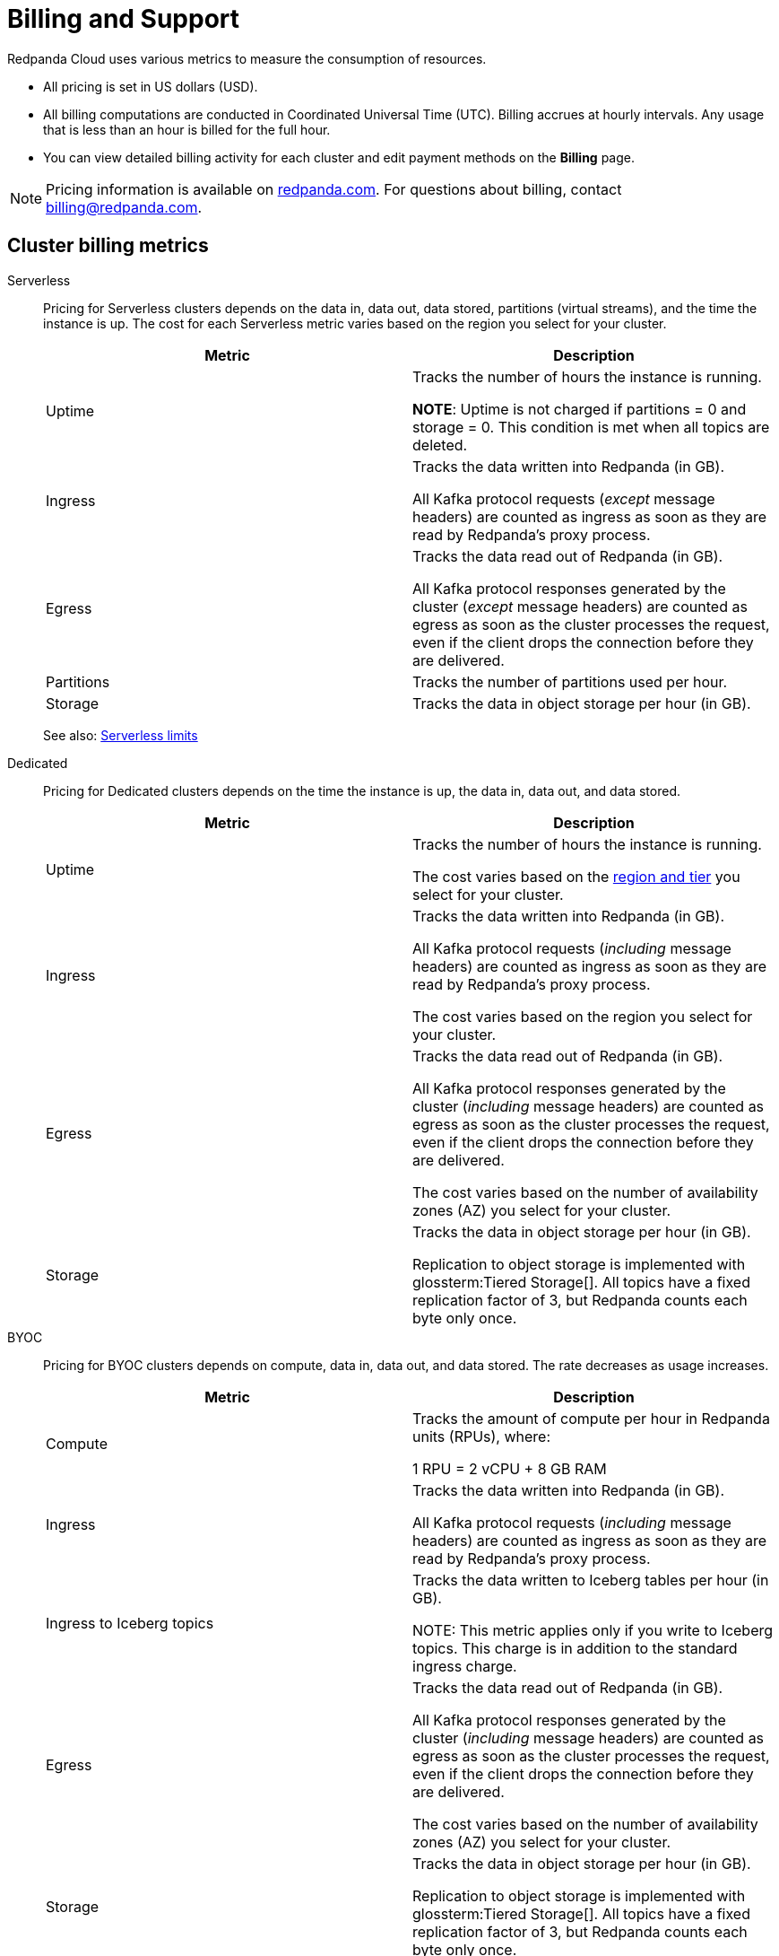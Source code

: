 = Billing and Support 
:description: Learn about the metrics Redpanda uses to measure consumption in Redpanda Cloud.
:page-aliases: deploy:deployment-option/cloud/manage-billing/billing.adoc

Redpanda Cloud uses various metrics to measure the consumption of resources. 

* All pricing is set in US dollars (USD). 
* All billing computations are conducted in Coordinated Universal Time (UTC). Billing accrues at hourly intervals. Any usage that is less than an hour is billed for the full hour. 
* You can view detailed billing activity for each cluster and edit payment methods on the *Billing* page.

NOTE: Pricing information is available on https://www.redpanda.com/price-estimator[redpanda.com^]. For questions about billing, contact billing@redpanda.com.

== Cluster billing metrics

[tabs]
======
Serverless::
+
--
Pricing for Serverless clusters depends on the data in, data out, data stored, partitions (virtual streams), and the time the instance is up. The cost for each Serverless metric varies based on the region you select for your cluster.


|=== 
| Metric | Description  

| Uptime | Tracks the number of hours the instance is running. +

*NOTE*: Uptime is not charged if partitions = 0 and storage = 0. This condition is met when all topics are deleted.

| Ingress | Tracks the data written into Redpanda (in GB).

All Kafka protocol requests (_except_ message headers) are counted as ingress as soon as they are read by Redpanda's proxy process. 

| Egress | Tracks the data read out of Redpanda (in GB).

All Kafka protocol responses generated by the cluster (_except_ message headers) are counted as egress as soon as the cluster processes the request, even if the client drops the connection before they are delivered. 

| Partitions | Tracks the number of partitions used per hour.

| Storage | Tracks the data in object storage per hour (in GB). 

|===

See also: xref:get-started:cluster-types/serverless.adoc#serverless-usage-limits[Serverless limits]
--

Dedicated::
+
--
Pricing for Dedicated clusters depends on the time the instance is up, the data in, data out, and data stored.


|=== 
| Metric | Description 

| Uptime | Tracks the number of hours the instance is running. 

The cost varies based on the xref:reference:tiers/dedicated-tiers.adoc[region and tier] you select for your cluster.   
| Ingress | Tracks the data written into Redpanda (in GB). 

All Kafka protocol requests (_including_ message headers) are counted as ingress as soon as they are read by Redpanda's proxy process.

The cost varies based on the region you select for your cluster. 
| Egress | Tracks the data read out of Redpanda (in GB).

All Kafka protocol responses generated by the cluster (_including_ message headers) are counted as egress as soon as the cluster processes the request, even if the client drops the connection before they are delivered. 

The cost varies based on the number of availability zones (AZ) you select for your cluster. 
| Storage | Tracks the data in object storage per hour (in GB). 

Replication to object storage is implemented with glossterm:Tiered Storage[]. All topics have a fixed replication factor of 3, but Redpanda counts each byte only once.

|===
--

BYOC::
+
--
Pricing for BYOC clusters depends on compute, data in, data out, and data stored. The rate decreases as usage increases.



|=== 
| Metric | Description 

| Compute | Tracks the amount of compute per hour in Redpanda units (RPUs), where: 

1 RPU = 2 vCPU + 8 GB RAM

| Ingress | Tracks the data written into Redpanda (in GB). 

All Kafka protocol requests (_including_ message headers) are counted as ingress as soon as they are read by Redpanda's proxy process.

| Ingress to Iceberg topics | Tracks the data written to Iceberg tables per hour (in GB).

NOTE: This metric applies only if you write to Iceberg topics. This charge is in addition to the standard ingress charge.

| Egress | Tracks the data read out of Redpanda (in GB).

All Kafka protocol responses generated by the cluster (_including_ message headers) are counted as egress as soon as the cluster processes the request, even if the client drops the connection before they are delivered. 

The cost varies based on the number of availability zones (AZ) you select for your cluster. 
| Storage | Tracks the data in object storage per hour (in GB). 

Replication to object storage is implemented with glossterm:Tiered Storage[]. All topics have a fixed replication factor of 3, but Redpanda counts each byte only once.


|=== 
--
======


== Redpanda Connect billing metrics

Pricing per pipeline depends on:

- The number of xref:develop:connect/configuration/resource-management.adoc[compute units] you allocate.
- The cost of a compute unit, which can vary based on the cloud provider and region you select for your cluster.

|=== 
| Metric | Description

| Compute | Tracks the server resources (vCPU and memory) a pipeline uses in compute units per hour.
|=== 

== Support plans

All organizations in Redpanda require one of the following support plans:

[cols="1,4",options="header"]
|===
| Support plan | Features

| Basic 
a| * Designed for non-production environments 
* Provides minimal support (no P1/P2 tickets)
* Support availability is 8:00 AM to 5:00 PM Pacific Time, Monday through Friday, excluding federal US holidays.

| Enterprise 
a| * Designed for production environments needing continuous availability
* P1/P2 tickets may be submitted  
* Support availability is 24/7, including holidays

| Premium 
a| * Designed for mission-critical workloads
* 30-minute response times for production outages
* Includes a named Customer Success Manager to support planning and coordination, and 10 hours per month of consulting from a Solutions Architect
* Required for deployments with BYOVPC/BYOVnet clusters

|===


== Next steps

* xref:billing:aws-commit.adoc[]
* xref:billing:azure-commit.adoc[]
* xref:billing:gcp-commit.adoc[]
* xref:get-started:cluster-types/serverless.adoc#create-a-serverless-cluster[Create a Serverless cluster]
* xref:get-started:cluster-types/byoc/index.adoc[Create a BYOC cluster]   
* xref:get-started:cluster-types/dedicated/create-dedicated-cloud-cluster-aws.adoc#create-a-dedicated-cluster[Create a Dedicated cluster]